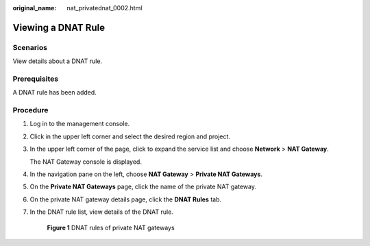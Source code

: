 :original_name: nat_privatednat_0002.html

.. _nat_privatednat_0002:

Viewing a DNAT Rule
===================

Scenarios
---------

View details about a DNAT rule.

Prerequisites
-------------

A DNAT rule has been added.

Procedure
---------

#. Log in to the management console.

#. Click |image1| in the upper left corner and select the desired region and project.

#. In the upper left corner of the page, click |image2| to expand the service list and choose **Network** > **NAT Gateway**.

   The NAT Gateway console is displayed.

#. In the navigation pane on the left, choose **NAT Gateway** > **Private NAT Gateways**.

#. On the **Private NAT Gateways** page, click the name of the private NAT gateway.

#. On the private NAT gateway details page, click the **DNAT Rules** tab.

#. In the DNAT rule list, view details of the DNAT rule.


   .. figure:: /_static/images/en-us_image_0000002120708937.png
      :alt: **Figure 1** DNAT rules of private NAT gateways

      **Figure 1** DNAT rules of private NAT gateways

.. |image1| image:: /_static/images/en-us_image_0141273034.png
.. |image2| image:: /_static/images/en-us_image_0000002015300802.png
